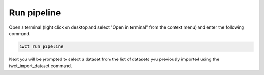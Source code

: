.. _run_pipeline:

************
Run pipeline
************

Open a terminal (right click on desktop and select "Open in terminal" from the
context menu) and enter the following command.

.. code-block:: bash

   iwct_run_pipeline
   
Next you will be prompted to select a dataset from the list of datasets you
previously imported using the iwct_import_dataset command.







